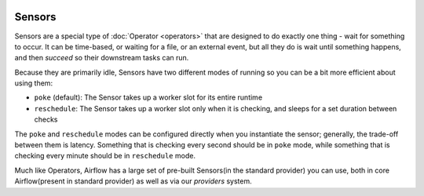  .. Licensed to the Apache Software Foundation (ASF) under one
    or more contributor license agreements.  See the NOTICE file
    distributed with this work for additional information
    regarding copyright ownership.  The ASF licenses this file
    to you under the Apache License, Version 2.0 (the
    "License"); you may not use this file except in compliance
    with the License.  You may obtain a copy of the License at

 ..   http://www.apache.org/licenses/LICENSE-2.0

 .. Unless required by applicable law or agreed to in writing,
    software distributed under the License is distributed on an
    "AS IS" BASIS, WITHOUT WARRANTIES OR CONDITIONS OF ANY
    KIND, either express or implied.  See the License for the
    specific language governing permissions and limitations
    under the License.

Sensors
========

Sensors are a special type of :doc:`Operator <operators>` that are designed to do exactly one thing - wait for something to occur. It can be time-based, or waiting for a file, or an external event, but all they do is wait until something happens, and then *succeed* so their downstream tasks can run.

Because they are primarily idle, Sensors have two different modes of running so you can be a bit more efficient about using them:

* ``poke`` (default): The Sensor takes up a worker slot for its entire runtime
* ``reschedule``: The Sensor takes up a worker slot only when it is checking, and sleeps for a set duration between checks

The ``poke`` and ``reschedule`` modes can be configured directly when you instantiate the sensor; generally, the trade-off between them is latency. Something that is checking every second should be in ``poke`` mode, while something that is checking every minute should be in ``reschedule`` mode.

Much like Operators, Airflow has a large set of pre-built Sensors(in the standard provider) you can use, both in core Airflow(present in standard provider) as well as via our *providers* system.

.. seealso:: :doc:`../authoring-and-scheduling/deferring`
